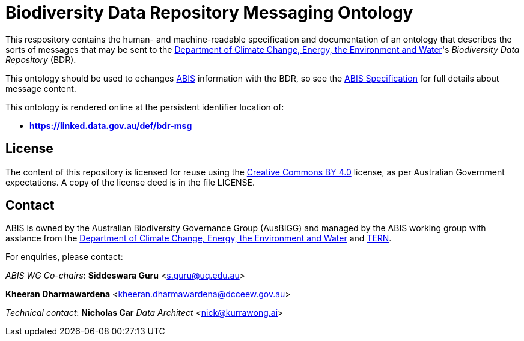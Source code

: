 = Biodiversity Data Repository Messaging Ontology

This respository contains the human- and machine-readable specification and documentation of an ontology that describes the sorts of messages that may be sent to the https://www.dcceew.gov.au/[Department of Climate Change, Energy, the Environment and Water]'s _Biodiversity Data Repository_ (BDR).

This ontology should be used to echanges https://linked.data.gov.au/def/abis[ABIS] information with the BDR, so see the https://linked.data.gov.au/def/abis/spec[ABIS Specification] for full details about message content.

This ontology is rendered online at the persistent identifier location of:

* *https://linked.data.gov.au/def/bdr-msg*

## License

The content of this repository is licensed for reuse using the https://creativecommons.org/licenses/by/4.0/[Creative Commons BY 4.0] license, as per Australian Government expectations. A copy of the license deed is in the file LICENSE.

## Contact

ABIS is owned by the Australian Biodiversity Governance Group (AusBIGG) and managed by the ABIS working group with asstance from the https://www.dcceew.gov.au/[Department of Climate Change, Energy, the Environment and Water] and https://www.tern.org.au[TERN].

For enquiries, please contact:  

_ABIS WG Co-chairs_:  
**Siddeswara Guru**  
<s.guru@uq.edu.au>  

**Kheeran Dharmawardena**  
<kheeran.dharmawardena@dcceew.gov.au>

_Technical contact_:  
**Nicholas Car**  
_Data Architect_  
<nick@kurrawong.ai>  
